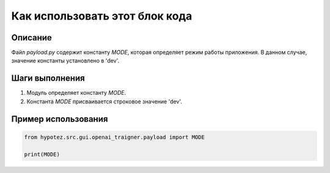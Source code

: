 Как использовать этот блок кода
=========================================================================================

Описание
-------------------------
Файл `payload.py` содержит константу `MODE`, которая определяет режим работы приложения. В данном случае, значение константы установлено в 'dev'.

Шаги выполнения
-------------------------
1. Модуль определяет константу `MODE`.
2. Константа `MODE` присваивается строковое значение 'dev'.

Пример использования
-------------------------
.. code-block:: python

    from hypotez.src.gui.openai_trаigner.payload import MODE

    print(MODE)